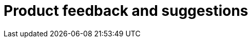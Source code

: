 :description: This section describes product feedback and suggestions in Neo4j Ops Manager.

= Product feedback and suggestions
